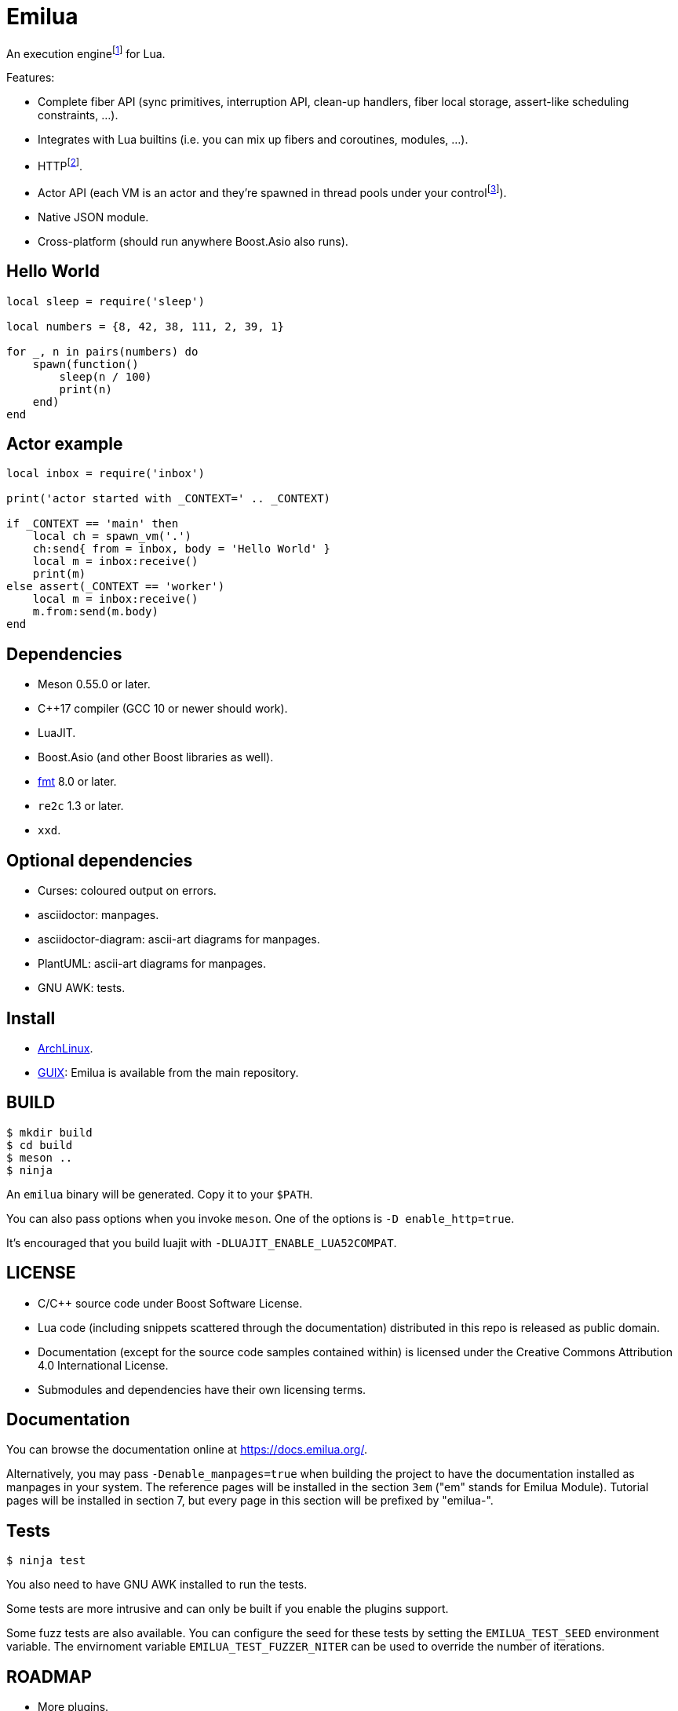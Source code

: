 = Emilua

:_:
:cpp: C++

An execution engine{_}footnote:[If you don't know what is an execution engine
think NodeJS.] for Lua.

Features:

* Complete fiber API (sync primitives, interruption API, clean-up handlers,
  fiber local storage, assert-like scheduling constraints, ...).
* Integrates with Lua builtins (i.e. you can mix up fibers and coroutines,
  modules, ...).
* HTTP{_}footnote:[WebSocket planned for next releases.].
* Actor API (each VM is an actor and they're spawned in thread pools under your
  control{_}footnote:[The default profile inherits the parent execution context
  (no new thread is created), but the option to create a new one is also
  available.]).
* Native JSON module.
* Cross-platform (should run anywhere Boost.Asio also runs).

== Hello World

[source,lua]
----
local sleep = require('sleep')

local numbers = {8, 42, 38, 111, 2, 39, 1}

for _, n in pairs(numbers) do
    spawn(function()
        sleep(n / 100)
        print(n)
    end)
end
----

== Actor example

[source,lua]
----
local inbox = require('inbox')

print('actor started with _CONTEXT=' .. _CONTEXT)

if _CONTEXT == 'main' then
    local ch = spawn_vm('.')
    ch:send{ from = inbox, body = 'Hello World' }
    local m = inbox:receive()
    print(m)
else assert(_CONTEXT == 'worker')
    local m = inbox:receive()
    m.from:send(m.body)
end
----

== Dependencies

* Meson 0.55.0 or later.
* {cpp}17 compiler (GCC 10 or newer should work).
* LuaJIT.
* Boost.Asio (and other Boost libraries as well).
* https://fmt.dev/[fmt] 8.0 or later.
* `re2c` 1.3 or later.
* `xxd`.

== Optional dependencies

* Curses: coloured output on errors.
* asciidoctor: manpages.
* asciidoctor-diagram: ascii-art diagrams for manpages.
* PlantUML: ascii-art diagrams for manpages.
* GNU AWK: tests.

== Install

* https://aur.archlinux.org/packages/emilua/[ArchLinux].
* https://guix.gnu.org/[GUIX]: Emilua is available from the main repository.

== BUILD

[source,bash]
----
$ mkdir build
$ cd build
$ meson ..
$ ninja
----

An `emilua` binary will be generated. Copy it to your `$PATH`.

You can also pass options when you invoke `meson`. One of the options is `-D
enable_http=true`.

It's encouraged that you build luajit with `-DLUAJIT_ENABLE_LUA52COMPAT`.

== LICENSE

* C/{cpp} source code under Boost Software License.
* Lua code (including snippets scattered through the documentation) distributed
  in this repo is released as public domain.
* Documentation (except for the source code samples contained within) is
  licensed under the Creative Commons Attribution 4.0 International License.
* Submodules and dependencies have their own licensing terms.

== Documentation

You can browse the documentation online at <https://docs.emilua.org/>.

Alternatively, you may pass `-Denable_manpages=true` when building the project
to have the documentation installed as manpages in your system. The reference
pages will be installed in the section `3em` ("em" stands for Emilua
Module). Tutorial pages will be installed in section 7, but every page in this
section will be prefixed by "emilua-".

== Tests

[source,bash]
----
$ ninja test
----

You also need to have GNU AWK installed to run the tests.

Some tests are more intrusive and can only be built if you enable the plugins
support.

Some fuzz tests are also available. You can configure the seed for these tests
by setting the `EMILUA_TEST_SEED` environment variable. The envirnoment variable
`EMILUA_TEST_FUZZER_NITER` can be used to override the number of iterations.

== ROADMAP

* More plugins.
** D-Bus plug-in.
** Python plug-in.
** Redis plug-in.
* Linux namespaces powered actors when available+requested.
* Self-contained executables.
* REPL.
* Debugger.
* Custom memory allocator per VM.
* Try to infect other languages with similar ideas.

